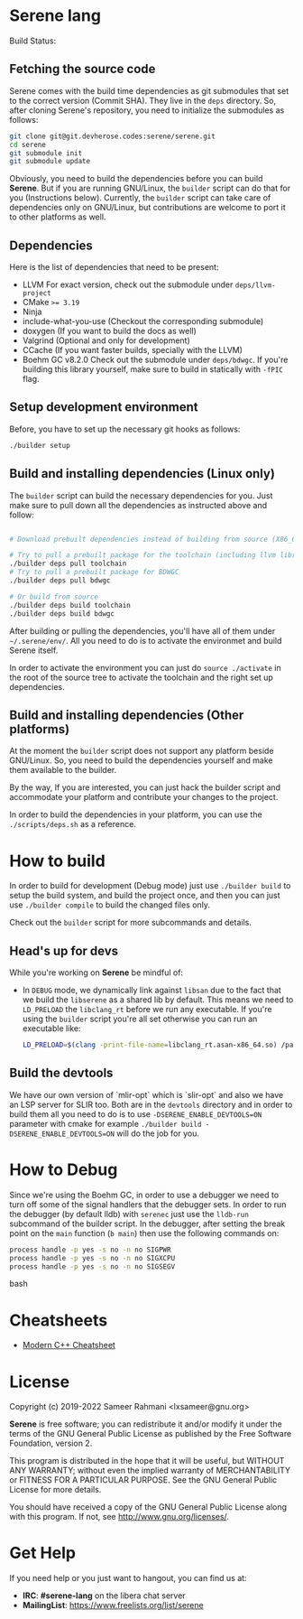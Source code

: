 * Serene lang
 Build Status: [[https://ci.devheroes.codes/api/badges/Serene/Serene/status.svg]]


** Fetching the source code
Serene comes with the build time dependencies as git submodules that set to the correct
version (Commit SHA). They live in the ~deps~ directory. So, after cloning Serene's repository,
you need to initialize the submodules as follows:

 #+BEGIN_SRC bash
   git clone git@git.devherose.codes:serene/serene.git
   cd serene
   git submodule init
   git submodule update
 #+END_SRC

Obviously, you need to build the dependencies before you can build *Serene*. But if you are
running GNU/Linux, the ~builder~ script can do that for you (Instructions below). Currently,
the ~builder~ script can take care of dependencies only on GNU/Linux, but contributions are
welcome to port it to other platforms as well.

** Dependencies
    Here is the list of dependencies that need to be present:

    - LLVM
      For exact version, check out the submodule under =deps/llvm-project=
    - CMake ~>= 3.19~
    - Ninja
    - include-what-you-use (Checkout the corresponding submodule)
    - doxygen (If you want to build the docs as well)
    - Valgrind (Optional and only for development)
    - CCache (If you want faster builds, specially with the LLVM)
    - Boehm GC v8.2.0
      Check out the submodule under =deps/bdwgc=. If you're building this library yourself,
      make sure to build in statically with ~-fPIC~ flag.

** Setup development environment
Before, you have to set up the necessary git hooks as follows:

 #+BEGIN_SRC bash
 ./builder setup
 #+END_SRC

** Build and installing dependencies (Linux only)
The ~builder~ script can build the necessary dependencies for you. Just make sure to pull down
all the dependencies as instructed above and follow:

 #+BEGIN_SRC bash

   # Download prebuilt dependencies instead of building from source (X86_64 only)

   # Try to pull a prebuilt package for the toolchain (including llvm libraries)
   ./builder deps pull toolchain
   # Try to pull a prebuilt package for BDWGC
   ./builder deps pull bdwgc

   # Or build from source
   ./builder deps build toolchain
   ./builder deps build bdwgc
 #+END_SRC

 After building or pulling the dependencies, you'll have all of them under =~/.serene/env/=.
 All you need to do is to activate the environmet and build Serene itself.

 In order to activate the environment you can just do ~source ./activate~ in the root of the
 source tree to activate the toolchain and the right set up dependencies.


** Build and installing dependencies (Other platforms)
At the moment the ~builder~ script does not support any platform beside GNU/Linux. So, you
need to build the dependencies yourself and make them available to the builder.

By the way, If you are interested, you can just hack the builder script and accommodate your
platform and contribute your changes to the project.

In order to build the dependencies in your platform, you can use the =./scripts/deps.sh= as
a reference.

* How to build
In order to build for development (Debug mode) just use =./builder build= to setup the build system,
and build the project once, and then you can just use =./builder compile= to build the changed files
only.

Check out the =builder= script for more subcommands and details.

** Head's up for devs
While you're working on *Serene* be mindful of:
- In =DEBUG= mode, we dynamically link against =libsan= due to the fact that we build the =libserene=
  as a shared lib by default. This means we need to =LD_PRELOAD= the =libclang_rt= before we run
  any executable. If you're using the =builder= script you're all set otherwise you can run an
  executable like:

  #+BEGIN_SRC bash
    LD_PRELOAD=$(clang -print-file-name=libclang_rt.asan-x86_64.so) /path/to/executable
  #+END_SRC

** Build the devtools
We have our own version of `mlir-opt` which is `slir-opt` and also we have an LSP server for SLIR too.
Both are in the ~devtools~ directory and in order to build them all you need to do is to use
~-DSERENE_ENABLE_DEVTOOLS=ON~ parameter with cmake for example ~./builder build -DSERENE_ENABLE_DEVTOOLS=ON~
will do the job for you.

* How to Debug
Since we're using the Boehm GC, in order to use a debugger we need to turn off some of the signal
handlers that the debugger sets. In order to run the debugger (by default lldb) with ~serenec~
just use the ~lldb-run~ subcommand of the builder script. In the debugger, after setting the
break point on the ~main~ function (~b main~) then use the following commands on:

  #+BEGIN_SRC bash
   process handle -p yes -s no -n no SIGPWR
   process handle -p yes -s no -n no SIGXCPU
   process handle -p yes -s no -n no SIGSEGV
  #+END_SRC bash

* Cheatsheets
  - [[https://github.com/muqsitnawaz/modern-cpp-cheatsheet][Modern C++ Cheatsheet]]

* License
Copyright (c) 2019-2022 Sameer Rahmani <lxsameer@gnu.org>

*Serene* is free software; you can redistribute it and/or modify
it under the terms of the GNU General Public License as published by
the Free Software Foundation, version 2.

This program is distributed in the hope that it will be useful,
but WITHOUT ANY WARRANTY; without even the implied warranty of
MERCHANTABILITY or FITNESS FOR A PARTICULAR PURPOSE.  See the
GNU General Public License for more details.

You should have received a copy of the GNU General Public License
along with this program.  If not, see <http://www.gnu.org/licenses/>.

* Get Help
  If you need help or you just want to hangout, you can find us at:

  - *IRC*: *#serene-lang* on the libera chat server
  - *MailingList*: https://www.freelists.org/list/serene

